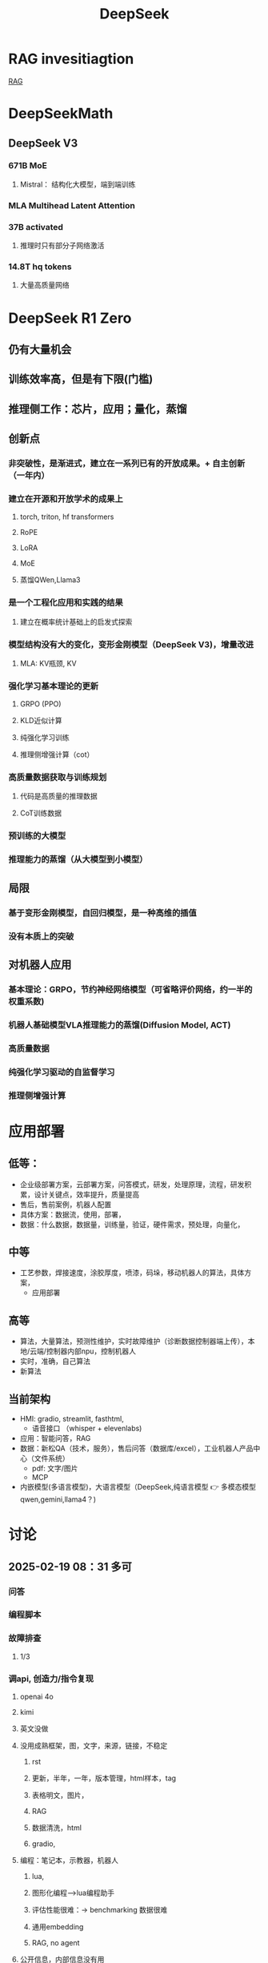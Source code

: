 :PROPERTIES:
:ID:       d9076c1d-b2fc-4d8b-8eff-2299364241db
:END:
#+title: DeepSeek
* RAG invesitiagtion
[[id:15ba6cf8-dbf0-4acc-97bd-c7e47aac7a00][RAG]]
* DeepSeekMath
** DeepSeek V3
*** 671B MoE
**** Mistral： 结构化大模型，端到端训练
*** MLA Multihead Latent Attention
*** 37B activated
**** 推理时只有部分子网络激活
*** 14.8T hq tokens
**** 大量高质量网络
* DeepSeek R1 Zero
** 仍有大量机会
** 训练效率高，但是有下限(门槛)
** 推理侧工作：芯片，应用；量化，蒸馏
** 创新点
*** 非突破性，是渐进式，建立在一系列已有的开放成果。+ 自主创新（一年内）
*** 建立在开源和开放学术的成果上
**** torch, triton, hf transformers
**** RoPE
**** LoRA
**** MoE
**** 蒸馏QWen,Llama3
*** 是一个工程化应用和实践的结果
**** 建立在概率统计基础上的启发式探索
*** 模型结构没有大的变化，变形金刚模型（DeepSeek V3)，增量改进
**** MLA: KV瓶颈, KV
*** 强化学习基本理论的更新
**** GRPO (PPO)
**** KLD近似计算
**** 纯强化学习训练
**** 推理侧增强计算（cot）
*** 高质量数据获取与训练规划
**** 代码是高质量的推理数据
**** CoT训练数据
*** 预训练的大模型
*** 推理能力的蒸馏（从大模型到小模型）
** 局限
*** 基于变形金刚模型，自回归模型，是一种高维的插值
*** 没有本质上的突破
** 对机器人应用
*** 基本理论：GRPO，节约神经网络模型（可省略评价网络，约一半的权重系数)
*** 机器人基础模型VLA推理能力的蒸馏(Diffusion Model, ACT)
*** 高质量数据
*** 纯强化学习驱动的自监督学习
*** 推理侧增强计算
* 应用部署
** 低等：
- 企业级部署方案，云部署方案，问答模式，研发，处理原理，流程，研发积累，设计关键点，效率提升，质量提高
- 售后，售前案例，机器人配置
- 具体方案：数据流，使用，部署，
- 数据：什么数据，数据量，训练量，验证，硬件需求，预处理，向量化，
** 中等
- 工艺参数，焊接速度，涂胶厚度，喷漆，码垛，移动机器人的算法，具体方案，
  - 应用部署
** 高等
- 算法，大量算法，预测性维护，实时故障维护（诊断数据控制器端上传），本地/云端/控制器内部npu，控制机器人
- 实时，准确，自己算法
- 新算法
** 当前架构
- HMI: gradio, streamlit, fasthtml,
  - 语音接口 （whisper + elevenlabs)
- 应用：智能问答，RAG
- 数据：新松QA（技术，服务），售后问答（数据库/excel），工业机器人产品中心（文件系统）
  - pdf: 文字/图片
  - MCP
- 内嵌模型(多语言模型)，大语言模型（DeepSeek,纯语言模型 👉 多模态模型qwen,gemini,llama4？)
* 讨论
** 2025-02-19 08：31 多可
*** 问答
*** 编程脚本
*** 故障排查
**** 1/3
*** 调api, 创造力/指令复现
**** openai 4o
**** kimi
**** 英文没做
**** 没用成熟框架，图，文字，来源，链接，不稳定
***** rst
***** 更新，半年，一年，版本管理，html样本，tag
***** 表格明文，图片，
***** RAG
***** 数据清洗，html
***** gradio,
**** 编程：笔记本，示教器，机器人
***** lua,
***** 图形化编程-->lua编程助手
***** 评估性能很难：-> benchmarking 数据很难
***** 通用embedding
***** RAG, no agent
**** 公开信息，内部信息没有用
*** 本地部署
**** 全量641b, 2M RMB, H100, 32路并发, 37b,
**** 70b, 4090,
*** 全面使用
**** 初级：
- 权限
- 内部数据较少，
- 只是知识库，cot数据，无FMEA，数据库，rtf,几千条，数据质量不高，非知识图谱
- 新概念，
- 应用方案/部署方案：自动生成, 框图，配置方案;大模型逻辑能力强，图片
- 功能上好实现，准确率，融入工作流，语音？模板？
- 强逻辑需要做的好
- 温度，限制输出量，不一定可行
**** 中级：售前：智能选型；*售后* ：故障诊断，文字声音；先售后，再客户；
收集反馈：生成新样本
- 工艺参数，焊接：数据不够，应使用具身模型
- 调度算法：思考深度，协作机器人，移动机器人，（coder助手)
- 智能分拣： 描述，元技能
  抓取，图像识别分类+多模态，指令翻译
- 大脑+语言技能
**** 高级：
- 工厂数据分析：大数据ioT：
- 故障数据分析：实时诊断：方案，故障数据发到厂商；分析；
*** 知识库，编程助手
- 说明书，行政
** 2025-02-20 16:31 AI应用周会
- 郭海冰
  - 代码生成:
  - 办公类:
  - 机器人:
    - 工业大模型
- 宏观规划(路径)+落地应用(1+1)
  - 多模态
  - 具身
  - 如何训练?
  - 视觉增强,离线编程的智能化,预测性维护
  - 具身训练
    - 工业机器人:简单的先实现;
    - 具身机器人
  - 算力, 模型?
    - 软件2.0;
  - 那鹏,工业机器人,结合业务,案例
- 冯工
  - 理解图纸,需要专家知识
** <2025-04-09 Wed>Kickoff
- account management
- pdf, graph, table,
- simple function, rst, pdf, markdown, parser,
- graph: corr. text, table (diagram), OCR local, mulitmodal is expensive
- RAG: index, toc, doc structure, context, ~400k,big chunk
- top 20, error message disturbance
- keyword extraction. long logic
- hallucination
- assessment, force to assess?
- test, error specific prompt,
- ragflow+defy+ollama
- Project
  - server sharing?
  - task
  - bi-weekly meeting
  - tasks
    - doc embedding _SRI_, _duco_, test docs by _duco_
    - RAG flow _duco_, _SRI_
    - no database development
    - local deployment _SRI_
    - may design done, july test start
    - requirements? test?
**<2025-04-23 Wed 9:00> AI+Weekly
**** TODO 进展
- Ollama部署和接口测试,内网(以太网)测试
- DeepSeek本地部署
- DeepSeek模型测试1.5b,7b,14b,32b,70b
  - <7b性能不稳定(简单问题无法回答)
  - 70b太慢,输出单词~@1Hz
  - 支持并发查询 (OLLAMA_NUM_PARALLEL, OLLAMA_MAX_LOADED_MODELS)[[https://github.com/ollama/ollama/pull/4218][github ollama issue#4218]] [[https://github.com/ollama/ollama/issues/358][github ollama issue#358]]
- 多模态模型(Gemma)本地部署测试➡(QWen2.5VL)
- 工业机器人技术文档属性调研和结果
  - 图形解析:位图+向量标注
  - 表格解析
  - 检索算法?
- 本地部署的RAG(检索增强生成,本地大语言模型,本地数据库)

#+ATTR_HTML: :alt  :title Local RAG :width 400px  :align center
#+attr_org: :width 300px :align left
[[https://media.datacamp.com/cms/ad_4nxctld-wmkkq_6imxqkksk6r2whmhktfjxxsknm4gcveqysk3qt9u6ahv65wlr05ecakhn5nag9of0gf1z_wsnmpytgppa4ygwjl1udt-g1vrwzctmd0yicrzeme1sgusbvizf-wew.png]]

[[http://172.27.74.15:7860/][demo]]

- 对话模式?
- Agentic RAG with MCP
** TODO RagFlow with MCP
** TODO markdown conversion
** TODO 文档化格式冻结
** TODO benchmarking数据

* DeepSeek R1
** 量化，基金
** 应用：焊接机器人，故障模型，
** 移动机器人：调度，VLA大模型
** 预测性维护：数据采集，大模型，
** 表格数据，售后质量问题
** 提高研发效率：部署服务，训练自己的模型，提取自己的数据
** 新型机器人，焊接机械臂
** 数字化为主
